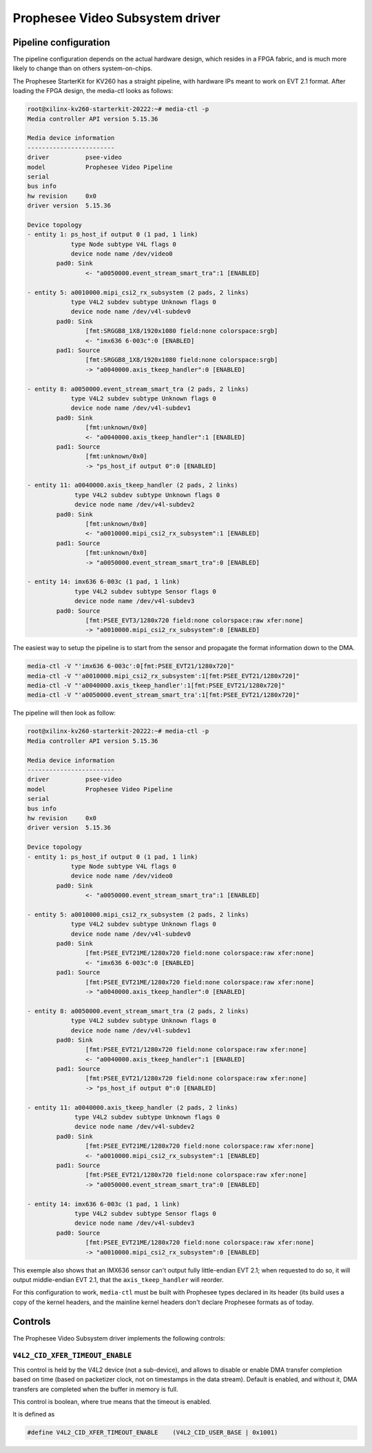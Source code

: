 .. SPDX-License-Identifier: GPL-2.0

.. |PseeVideo| replace:: Prophesee Video Subsystem
.. |PseeProduct| replace:: Prophesee StarterKit for KV260

================================
|PseeVideo| driver
================================

Pipeline configuration
----------------------

The pipeline configuration depends on the actual hardware design, which resides
in a FPGA fabric, and is much more likely to change than on others
system-on-chips.

The |PseeProduct| has a straight pipeline, with hardware IPs meant to work on
EVT 2.1 format. After loading the FPGA design, the media-ctl looks as follows:

.. code-block:: none

	root@xilinx-kv260-starterkit-20222:~# media-ctl -p
	Media controller API version 5.15.36

	Media device information
	------------------------
	driver          psee-video
	model           Prophesee Video Pipeline
	serial
	bus info
	hw revision     0x0
	driver version  5.15.36

	Device topology
	- entity 1: ps_host_if output 0 (1 pad, 1 link)
		    type Node subtype V4L flags 0
		    device node name /dev/video0
		pad0: Sink
			<- "a0050000.event_stream_smart_tra":1 [ENABLED]

	- entity 5: a0010000.mipi_csi2_rx_subsystem (2 pads, 2 links)
		    type V4L2 subdev subtype Unknown flags 0
		    device node name /dev/v4l-subdev0
		pad0: Sink
			[fmt:SRGGB8_1X8/1920x1080 field:none colorspace:srgb]
			<- "imx636 6-003c":0 [ENABLED]
		pad1: Source
			[fmt:SRGGB8_1X8/1920x1080 field:none colorspace:srgb]
			-> "a0040000.axis_tkeep_handler":0 [ENABLED]

	- entity 8: a0050000.event_stream_smart_tra (2 pads, 2 links)
		    type V4L2 subdev subtype Unknown flags 0
		    device node name /dev/v4l-subdev1
		pad0: Sink
			[fmt:unknown/0x0]
			<- "a0040000.axis_tkeep_handler":1 [ENABLED]
		pad1: Source
			[fmt:unknown/0x0]
			-> "ps_host_if output 0":0 [ENABLED]

	- entity 11: a0040000.axis_tkeep_handler (2 pads, 2 links)
		     type V4L2 subdev subtype Unknown flags 0
		     device node name /dev/v4l-subdev2
		pad0: Sink
			[fmt:unknown/0x0]
			<- "a0010000.mipi_csi2_rx_subsystem":1 [ENABLED]
		pad1: Source
			[fmt:unknown/0x0]
			-> "a0050000.event_stream_smart_tra":0 [ENABLED]

	- entity 14: imx636 6-003c (1 pad, 1 link)
		     type V4L2 subdev subtype Sensor flags 0
		     device node name /dev/v4l-subdev3
		pad0: Source
			[fmt:PSEE_EVT3/1280x720 field:none colorspace:raw xfer:none]
			-> "a0010000.mipi_csi2_rx_subsystem":0 [ENABLED]

The easiest way to setup the pipeline is to start from the sensor and propagate
the format information down to the DMA.

.. code-block:: none

	media-ctl -V "'imx636 6-003c':0[fmt:PSEE_EVT21/1280x720]"
	media-ctl -V "'a0010000.mipi_csi2_rx_subsystem':1[fmt:PSEE_EVT21/1280x720]"
	media-ctl -V "'a0040000.axis_tkeep_handler':1[fmt:PSEE_EVT21/1280x720]"
	media-ctl -V "'a0050000.event_stream_smart_tra':1[fmt:PSEE_EVT21/1280x720]"

The pipeline will then look as follow:

.. code-block:: none

	root@xilinx-kv260-starterkit-20222:~# media-ctl -p
	Media controller API version 5.15.36

	Media device information
	------------------------
	driver          psee-video
	model           Prophesee Video Pipeline
	serial
	bus info
	hw revision     0x0
	driver version  5.15.36

	Device topology
	- entity 1: ps_host_if output 0 (1 pad, 1 link)
		    type Node subtype V4L flags 0
		    device node name /dev/video0
		pad0: Sink
			<- "a0050000.event_stream_smart_tra":1 [ENABLED]

	- entity 5: a0010000.mipi_csi2_rx_subsystem (2 pads, 2 links)
		    type V4L2 subdev subtype Unknown flags 0
		    device node name /dev/v4l-subdev0
		pad0: Sink
			[fmt:PSEE_EVT21ME/1280x720 field:none colorspace:raw xfer:none]
			<- "imx636 6-003c":0 [ENABLED]
		pad1: Source
			[fmt:PSEE_EVT21ME/1280x720 field:none colorspace:raw xfer:none]
			-> "a0040000.axis_tkeep_handler":0 [ENABLED]

	- entity 8: a0050000.event_stream_smart_tra (2 pads, 2 links)
		    type V4L2 subdev subtype Unknown flags 0
		    device node name /dev/v4l-subdev1
		pad0: Sink
			[fmt:PSEE_EVT21/1280x720 field:none colorspace:raw xfer:none]
			<- "a0040000.axis_tkeep_handler":1 [ENABLED]
		pad1: Source
			[fmt:PSEE_EVT21/1280x720 field:none colorspace:raw xfer:none]
			-> "ps_host_if output 0":0 [ENABLED]

	- entity 11: a0040000.axis_tkeep_handler (2 pads, 2 links)
		     type V4L2 subdev subtype Unknown flags 0
		     device node name /dev/v4l-subdev2
		pad0: Sink
			[fmt:PSEE_EVT21ME/1280x720 field:none colorspace:raw xfer:none]
			<- "a0010000.mipi_csi2_rx_subsystem":1 [ENABLED]
		pad1: Source
			[fmt:PSEE_EVT21/1280x720 field:none colorspace:raw xfer:none]
			-> "a0050000.event_stream_smart_tra":0 [ENABLED]

	- entity 14: imx636 6-003c (1 pad, 1 link)
		     type V4L2 subdev subtype Sensor flags 0
		     device node name /dev/v4l-subdev3
		pad0: Source
			[fmt:PSEE_EVT21ME/1280x720 field:none colorspace:raw xfer:none]
			-> "a0010000.mipi_csi2_rx_subsystem":0 [ENABLED]

This exemple also shows that an IMX636 sensor can't output fully little-endian
EVT 2.1; when requested to do so, it will output middle-endian EVT 2.1, that the
``axis_tkeep_handler`` will reorder.

For this configuration to work, ``media-ctl`` must be built with Prophesee types
declared in its header (its build uses a copy of the kernel headers, and the
mainline kernel headers don't declare Prophesee formats as of today.

Controls
--------

The |PseeVideo| driver implements the following controls:

``V4L2_CID_XFER_TIMEOUT_ENABLE``
''''''''''''''''''''''''''''''''

This control is held by the V4L2 device (not a sub-device), and allows to
disable or enable DMA transfer completion based on time (based on packetizer
clock, not on timestamps in the data stream). Default is enabled, and without
it, DMA transfers are completed when the buffer in memory is full.

This control is boolean, where true means that the timeout is enabled.

It is defined as

.. code-block:: C

   #define V4L2_CID_XFER_TIMEOUT_ENABLE    (V4L2_CID_USER_BASE | 0x1001)

